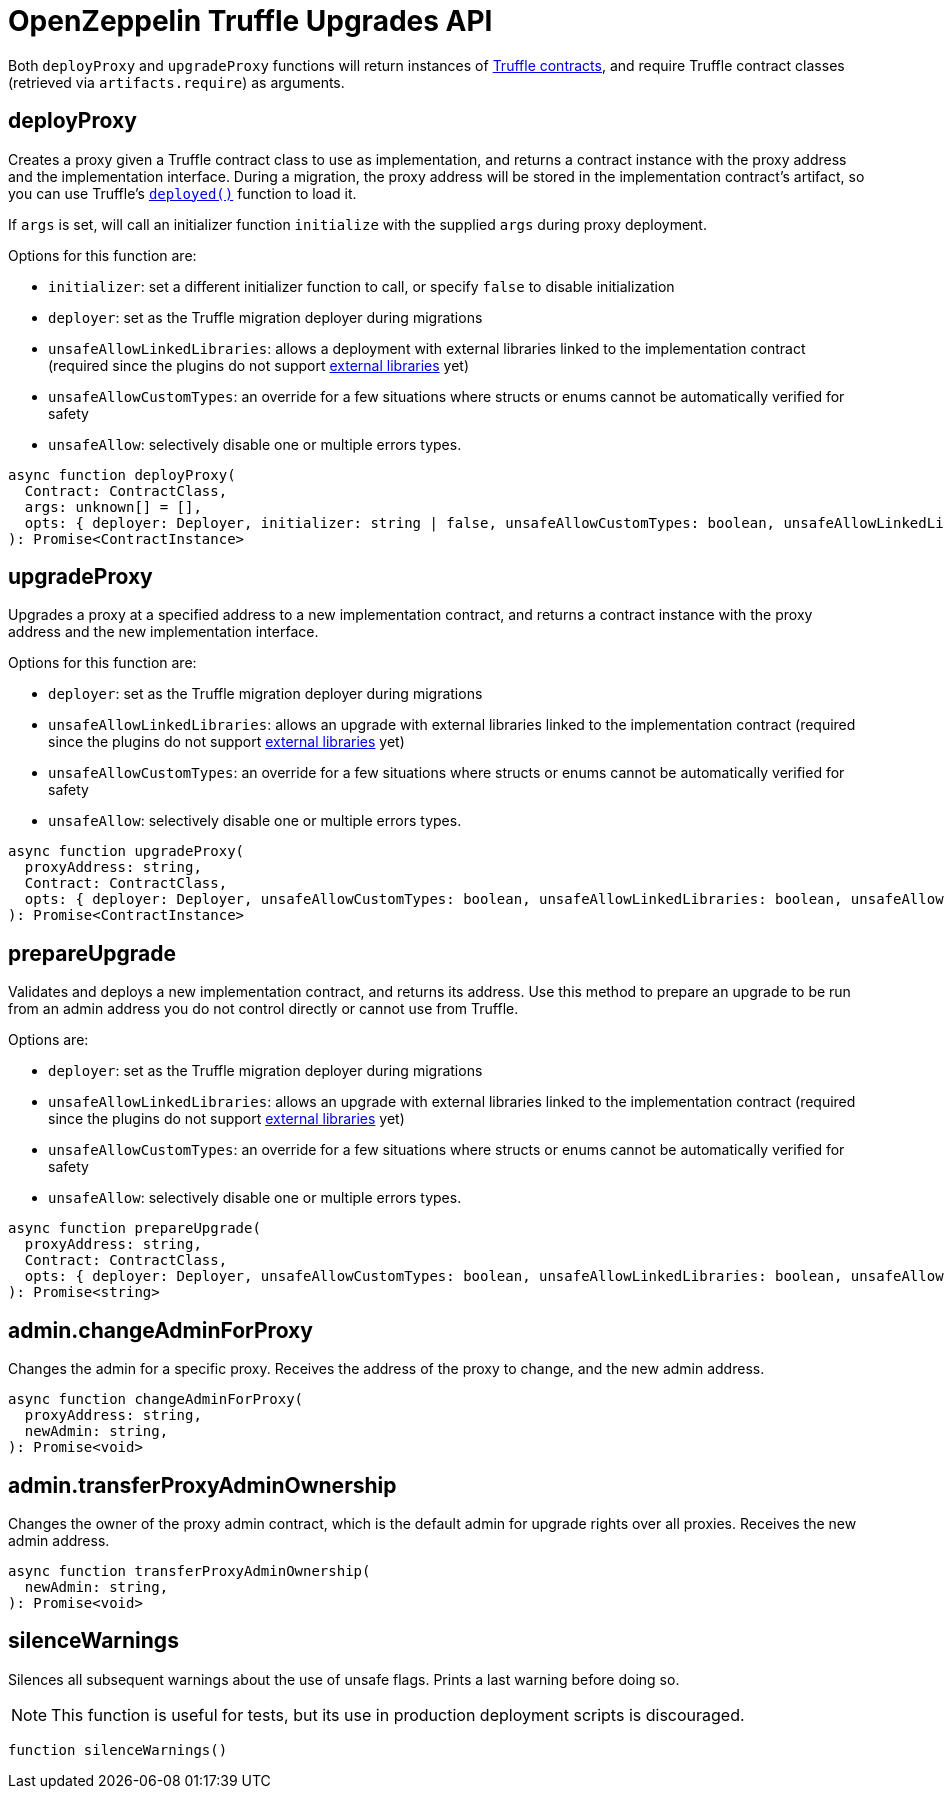 = OpenZeppelin Truffle Upgrades API

Both `deployProxy` and `upgradeProxy` functions will return instances of https://www.trufflesuite.com/docs/truffle/reference/contract-abstractions[Truffle contracts], and require Truffle contract classes (retrieved via `artifacts.require`) as arguments.

[[deploy-proxy]]
== deployProxy

Creates a proxy given a Truffle contract class to use as implementation, and returns a contract instance with the proxy address and the implementation interface. During a migration, the proxy address will be stored in the implementation contract's artifact, so you can use Truffle's https://www.trufflesuite.com/docs/truffle/reference/contract-abstractions#-code-mycontract-deployed-code-[`deployed()`] function to load it.

If `args` is set, will call an initializer function `initialize` with the supplied `args` during proxy deployment.

Options for this function are:

* `initializer`: set a different initializer function to call, or specify `false` to disable initialization
* `deployer`: set as the Truffle migration deployer during migrations
* `unsafeAllowLinkedLibraries`: allows a deployment with external libraries linked to the implementation contract (required since the plugins do not support xref:faq.adoc#why-cant-i-use-external-libraries[external libraries] yet)
* `unsafeAllowCustomTypes`: an override for a few situations where structs or enums cannot be automatically verified for safety
* `unsafeAllow`: selectively disable one or multiple errors types.

[source,ts]
----
async function deployProxy(
  Contract: ContractClass,
  args: unknown[] = [],
  opts: { deployer: Deployer, initializer: string | false, unsafeAllowCustomTypes: boolean, unsafeAllowLinkedLibraries: boolean, unsafeAllow: string[] } = {},
): Promise<ContractInstance>
----

[[upgrade-proxy]]
== upgradeProxy

Upgrades a proxy at a specified address to a new implementation contract, and returns a contract instance with the proxy address and the new implementation interface.

Options for this function are:

* `deployer`: set as the Truffle migration deployer during migrations
* `unsafeAllowLinkedLibraries`: allows an upgrade with external libraries linked to the implementation contract (required since the plugins do not support xref:faq.adoc#why-cant-i-use-external-libraries[external libraries] yet)
* `unsafeAllowCustomTypes`: an override for a few situations where structs or enums cannot be automatically verified for safety
* `unsafeAllow`: selectively disable one or multiple errors types.

[source,ts]
----
async function upgradeProxy(
  proxyAddress: string,
  Contract: ContractClass,
  opts: { deployer: Deployer, unsafeAllowCustomTypes: boolean, unsafeAllowLinkedLibraries: boolean, unsafeAllow: string[] } = {},
): Promise<ContractInstance>
----

[[prepare-upgrade]]
== prepareUpgrade

Validates and deploys a new implementation contract, and returns its address. Use this method to prepare an upgrade to be run from an admin address you do not control directly or cannot use from Truffle.

Options are:

* `deployer`: set as the Truffle migration deployer during migrations
* `unsafeAllowLinkedLibraries`: allows an upgrade with external libraries linked to the implementation contract (required since the plugins do not support xref:faq.adoc#why-cant-i-use-external-libraries[external libraries] yet)
* `unsafeAllowCustomTypes`: an override for a few situations where structs or enums cannot be automatically verified for safety
* `unsafeAllow`: selectively disable one or multiple errors types.

[source,ts]
----
async function prepareUpgrade(
  proxyAddress: string,
  Contract: ContractClass,
  opts: { deployer: Deployer, unsafeAllowCustomTypes: boolean, unsafeAllowLinkedLibraries: boolean, unsafeAllow: string[] } = {},
): Promise<string>
----

[[admin-change-admin-for-proxy]]
== admin.changeAdminForProxy

Changes the admin for a specific proxy. Receives the address of the proxy to change, and the new admin address.

[source,ts]
----
async function changeAdminForProxy(
  proxyAddress: string,
  newAdmin: string,
): Promise<void>
----

[[admin-transfer-proxy-admin-ownership]]
== admin.transferProxyAdminOwnership

Changes the owner of the proxy admin contract, which is the default admin for upgrade rights over all proxies. Receives the new admin address.

[source,ts]
----
async function transferProxyAdminOwnership(
  newAdmin: string,
): Promise<void>
----

== silenceWarnings

Silences all subsequent warnings about the use of unsafe flags. Prints a last warning before doing so.

NOTE: This function is useful for tests, but its use in production deployment scripts is discouraged.

[source,ts]
----
function silenceWarnings()
----
